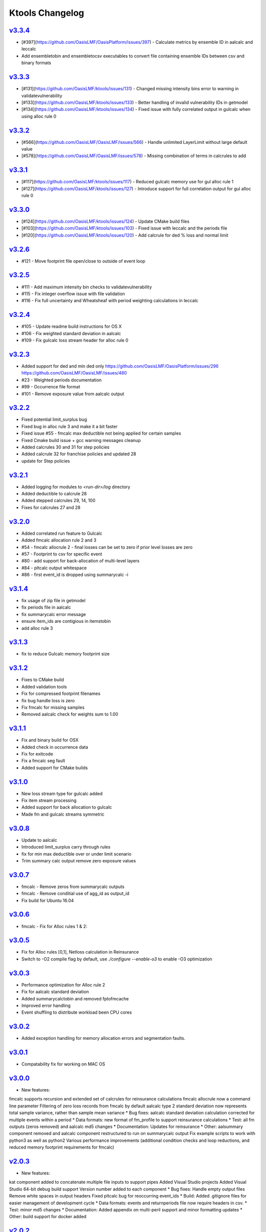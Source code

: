 Ktools Changelog
================

.. * [#_](https://github.com/OasisLMF/OasisLMF/issues/_) -  

`v3.3.4`_
---------
.. start_latest_release

* [#397](https://github.com/OasisLMF/OasisPlatform/issues/397) - Calculate metrics by ensemble ID in aalcalc and leccalc
* Add ensembletobin and ensembletocsv executables to convert file containing ensemble IDs between csv and binary formats

.. end_latest_release

`v3.3.3`_
---------
* [#131](https://github.com/OasisLMF/ktools/issues/131) - Changed missing intensity bins error to warning in validatevulnerability
* [#133](https://github.com/OasisLMF/ktools/issues/133) - Better handling of invalid vulnerability IDs in getmodel
* [#134](https://github.com/OasisLMF/ktools/issues/134) - Fixed issue with fully correlated output in gulcalc when using alloc rule 0

`v3.3.2`_
---------
* [#566](https://github.com/OasisLMF/OasisLMF/issues/566) - Handle unlimited LayerLimit without large default value
* [#578](https://github.com/OasisLMF/OasisLMF/issues/578) - Missing combination of terms in calcrules to add

`v3.3.1`_
---------

* [#117](https://github.com/OasisLMF/ktools/issues/117) - Reduced gulcalc memory use for gul alloc rule 1
* [#127](https://github.com/OasisLMF/ktools/issues/127) - Introduce support for full correlation output for gul alloc rule 0


`v3.3.0`_
---------
* [#124](https://github.com/OasisLMF/ktools/issues/124) - Update CMake build files   
* [#103](https://github.com/OasisLMF/ktools/issues/103) - Fixed issue with leccalc and the periods file
* [#120](https://github.com/OasisLMF/ktools/issues/120) - Add calcrule for ded % loss and normal limit


`v3.2.6`_
---------
* #121 - Move footprint file open/close to outside of event loop


`v3.2.5`_
---------
* #111 - Add maximum intensity bin checks to validatevulnerability
* #115 - Fix integer overflow issue with file validation
* #116 - Fix full uncertainty and Wheatsheaf with period weighting calculations in leccalc


`v3.2.4`_
---------
* #105 - Update readme build instructions for OS X
* #106 - Fix weighted standard deviation in aalcalc
* #109 - Fix gulcalc loss stream header for alloc rule 0

`v3.2.3`_
---------
* Added support for ded and min ded only https://github.com/OasisLMF/OasisPlatform/issues/296 https://github.com/OasisLMF/OasisLMF/issues/480
* #23 - Weighted periods documentation
* #99 - Occurrence file format 
* #101 - Remove exposure value from aalcalc output 

`v3.2.2`_
---------
* Fixed potential limit_surplus bug
* Fixed bug in alloc rule 3 and make it a bit faster
* Fixed issue #55 - fmcalc max deductible not being applied for certain samples
* Fixed Cmake build issue + gcc warning messages cleanup 
* Added calcrules 30 and 31 for step policies
* Added calcrule 32 for franchise policies and updated 28
* update for Step policies

`v3.2.1`_
---------

* Added logging for modules to `<run-dir>/log` directory
* Added deductible to calcrule 28
* Added stepped calcrules 29, 14, 100
* Fixes for calcrules 27 and 28

`v3.2.0`_
---------

* Added correlated run feature to Gulcalc
* Added fmcalc allocation rule 2 and 3
* #54 - fmcalc allocrule 2 - final losses can be set to zero if prior level losses are zero
* #57 - Footprint to csv for specific event
* #80 - add support for back-allocation of multi-level layers
* #84 - pltcalc output whitespace
* #86 - first event_id is dropped using summarycalc -i

`v3.1.4`_
---------

* fix usage of zip file in getmodel
* fix periods file in aalcalc
* fix summarycalc error message
* ensure item\_ids are contigious in itemstobin
* add alloc rule 3

`v3.1.3`_
---------

* fix to reduce Gulcalc memory footprint size

`v3.1.2`_
---------
* Fixes to CMake build
* Added validation tools
* Fix for compressed footprint filenames
* fix bug handle loss is zero
* Fix fmcalc for missing samples
* Removed aalcalc check for weights sum to 1.00

`v3.1.1`_
---------

* Fix and binary build for OSX
* Added check in occurrence data
* Fix for exitcode
* Fix a fmcalc seg fault
* Added support for CMake builds


`v3.1.0`_
---------

* New loss stream type for gulcalc added
* Fix item stream processing
* Added support for back allocation to gulcalc
* Made fm and gulcalc streams symmetric

`v3.0.8`_
---------

* Update to aalcalc
* Introduced limit_surplus carry through rules
* fix for min max deductible over or under limit scenario
* Trim summary calc output remove zero exposure values

`v3.0.7`_
---------

* fmcalc - Remove zeros from summarycalc outputs
* fmcalc - Remove conditial use of agg_id as output_id
* Fix build for Ubuntu 16.04

`v3.0.6`_
---------

* fmcalc - Fix for Alloc rules 1 & 2:

`v3.0.5`_
---------

* Fix for Alloc rules [0,1],  Netloss calculation in Reinsurance
* Switch to -O2 compile flag by default, use `./configure --enable-o3` to enable -O3 optimization

`v3.0.3`_
---------

* Performance optimization for Alloc rule 2
* Fix for aalcalc standard deviation
* Added summarycalctobin and removed fptofmcache
* Improved error handling
* Event shuffling to distribute workload been CPU cores


`v3.0.2`_
---------

* Added exception handling for memory allocation errors and segmentation faults.

`v3.0.1`_
---------

* Compatability fix for working on MAC OS

`v3.0.0`_
---------

* New features:
fmcalc supports recursion and extended set of calcrules for reinsurance calculations
fmcalc allocrule now a command line parameter
Filtering of zero loss records from fmcalc by default
aalcalc type 2 standard deviation now represents total sample variance, rather than sample mean variance
* Bug fixes: aalcalc standard deviation calculation corrected for multiple events within a period
* Data formats: new format of fm_profile to support reinsurance calculations
* Test: all fm outputs (zeros removed) and aalcalc md5 changes
* Documentation: Updates for reinsurance
* Other: aalsummary component removed and aalcalc component restructured to run on summarycalc output
Fix example scripts to work with python3 as well as python2
Various performance improvements (additional condition checks and loop reductions, and reduced memory footprint requirements for fmcalc)

`v2.0.3`_
---------

* New features:
kat component added to concatenate multiple file inputs to support pipes
Added Visual Studio projects
Added Visual Studio 64-bit debug build support
Version number added to each component
* Bug fixes:
Handle empty output files
Remove white spaces in output headers
Fixed pltcalc bug for reoccurring event_ids
* Build: Added .gitignore files for easier management of development cycle
* Data formats: events and returnperiods file now require headers in csv.
* Test: minor md5 changes
* Documentation: Added appendix on multi-peril support and minor formatting updates
* Other: build support for docker added

`v2.0.2`_
---------

* New features:
User can supply return period file to leccalc. eltcalc includes analytical mean as type 1 and sample statistics as type 2
* Bug fixes: added support for variable number of layers per aggid in fmcalc. getmodel windows 64 bit i/o issue fixed. In leccalc, interpolation of below range return period losses has been removed and losses are set to zero. aalcalc : type 2 "nan" records removed when run with zero samples.
* Build: None
* Data formats: eltcalc output now has a 'type' field and includes analytical mean records as type 1.
* Test: md5 changes
* Documentation: minor fixes
* Other: None

`v2.0.1`_
---------

* New features: none
* Bug fixes: fmcalc
* Build: fixed error: ‘sqrt’ was not declared in this scope
* Data formats: new coverages.bin format
* Test: md5 changes
* Documentation: minor fixes and added appendix on multi-peril support
* Other: performance enhancements to gulcalc coverage stream, summarycalc and getmodel

`v2.0.0`_
---------

* Four new outputs: event loss tables, loss exceedance curves, average annual loss and period loss tables.
* New component summarycalc supports up to 10 user-defined summary levels per workflow
* New version of getmodel calculates effective damage cdfs from Oasis event footprint and vulnerability model files.
* Substantially revised inputs for model and user data
* Multiple output workflows
* Updated documentation
* Support for native Windows 64-bit executables.

`v1.1.1`_
---------

* Support for Windows 64-bit build added.

`v1.1.0`_
---------

* New fmcalc component and financial module documentation

`v1.0.1`_
---------

* Maintenance release preceding addition of new fmcalc (beta).

`v1.0.0`_
---------

First production release.

Release features:

* Updated documentation
* Automated test for all data conversion tools
* Windows 64 bit executables provided

`v0.5.0`_
---------

Release features:

* Added dbtools for conversion of input data between csv and binary
* Performance improvements for dynamic random numbers, fmcalc and outputcalc
* Changed mean and stdev to sidx =-1 and sidx=-2
* Support for 0 samples -S0 and loss threshold -L in gulcalc
* Debug option for outputting random numbers -d in gulcalc

`v0.4.1`_
---------

* A few bug fixes

`v0.4.0`_
---------

* Update README.md

`v0.0.3-ALPHA`_
---------------

* First Alpha release of the kernel toolkit

.. _`v3.3.0`:  https://github.com/OasisLMF/ktools/compare/v3.2.6...v3.3.0
.. _`v3.2.6`:  https://github.com/OasisLMF/ktools/compare/v3.2.4...v3.2.6
.. _`v3.2.5`:  https://github.com/OasisLMF/ktools/compare/v3.2.4...v3.2.5
.. _`v3.2.4`:  https://github.com/OasisLMF/ktools/compare/v3.2.3...v3.2.4
.. _`v3.2.3`:  https://github.com/OasisLMF/ktools/compare/v3.2.2...v3.2.3
.. _`v3.2.2`:  https://github.com/OasisLMF/ktools/compare/v3.2.1...v3.2.2
.. _`v3.2.1`:  https://github.com/OasisLMF/ktools/compare/v3.2.0...v3.2.1
.. _`v3.2.0`:  https://github.com/OasisLMF/ktools/compare/v3.1.4...v3.2.0
.. _`v3.1.4`:  https://github.com/OasisLMF/ktools/compare/v3.1.3...v3.1.4
.. _`v3.1.3`:  https://github.com/OasisLMF/ktools/compare/v3.1.2...v3.1.3
.. _`v3.1.2`:  https://github.com/OasisLMF/ktools/compare/v3.1.1...v3.1.2
.. _`v3.1.1`:  https://github.com/OasisLMF/ktools/compare/v3.1.0...v3.1.1
.. _`v3.1.0`:  https://github.com/OasisLMF/ktools/compare/v3.0.8...v3.1.0
.. _`v3.0.8`:  https://github.com/OasisLMF/ktools/compare/v3.0.7...v3.0.8
.. _`v3.0.7`:  https://github.com/OasisLMF/ktools/compare/v3.0.6...v3.0.7
.. _`v3.0.6`:  https://github.com/OasisLMF/ktools/compare/v3.0.5...v3.0.6
.. _`v3.0.5`:  https://github.com/OasisLMF/ktools/compare/v3.0.4...v3.0.5
.. _`v3.0.4`:  https://github.com/OasisLMF/ktools/compare/v3.0.3...v3.0.4
.. _`v3.0.3`:  https://github.com/OasisLMF/ktools/compare/v3.0.2...v3.0.3
.. _`v3.0.2`:  https://github.com/OasisLMF/ktools/compare/v3.0.1...v3.0.2
.. _`v3.0.1`:  https://github.com/OasisLMF/ktools/compare/v3.0.0...v3.0.1
.. _`v3.0.0`:  https://github.com/OasisLMF/ktools/compare/v2.0.3...v3.0.0
.. _`v2.0.3`:  https://github.com/OasisLMF/ktools/compare/v2.0.2...v2.0.3
.. _`v2.0.2`:  https://github.com/OasisLMF/ktools/compare/v2.0.1...v2.0.2
.. _`v2.0.1`:  https://github.com/OasisLMF/ktools/compare/v2.0.0...v2.0.1
.. _`v2.0.0`:  https://github.com/OasisLMF/ktools/compare/v1.1.1...v2.0.0
.. _`v1.1.1`:  https://github.com/OasisLMF/ktools/compare/v1.1.0...v1.1.1
.. _`v1.1.0`:  https://github.com/OasisLMF/ktools/compare/v1.0.1...v1.1.0
.. _`v1.0.1`:  https://github.com/OasisLMF/ktools/compare/v1.0.0...v1.0.1
.. _`v1.0.0`:  https://github.com/OasisLMF/ktools/compare/v0.5.0...v1.0.0
.. _`v0.5.0`:  https://github.com/OasisLMF/ktools/compare/v0.4.1...v1.5.0
.. _`v0.4.1`:  https://github.com/OasisLMF/ktools/compare/v0.4.0...v0.4.1
.. _`v0.4.0`:  https://github.com/OasisLMF/ktools/compare/v0.0.3-ALPHA...v0.4.0
